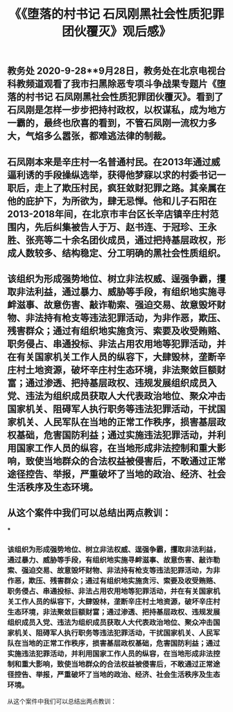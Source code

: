 #+TITLE: 《《堕落的村书记 石凤刚黑社会性质犯罪团伙覆灭》观后感》

** 教务处 2020-9-28**9月28日，教务处在北京电视台科教频道观看了我市扫黑除恶专项斗争战果专题片《堕落的村书记 石凤刚黑社会性质犯罪团伙覆灭》。看到了石凤刚是怎样一步步把持村政权，以权谋私，成为地方一霸的，最终也欣喜的看到，不管石凤刚一流权力多大，气焰多么嚣张，都难逃法律的制裁。
** 石凤刚本来是辛庄村一名普通村民。在2013年通过威逼利诱的手段操纵选举，获得他梦寐以求的村委书记一职后，走上了欺压村民，疯狂敛财犯罪之路。其亲属在他的庇护下，为所欲为，肆无忌惮。他和儿子石阳在2013-2018年间，在北京市丰台区长辛店镇辛庄村范围内，先后纠集被告人于万、赵书连、于冠珍、王永胜、张亮等二十余名团伙成员，通过把持基层政权，形成人数较多、结构稳定、分工明确的黑社会性质组织。
** 该组织为形成强势地位、树立非法权威、逞强争霸，攫取非法利益，通过暴力、威胁等手段，有组织地实施寻衅滋事、故意伤害、敲诈勒索、强迫交易、故意毁坏财物、非法持有枪支等违法犯罪活动，为非作恶，欺压、残害群众；通过有组织地实施贪污、索要及收受贿赂、职务侵占、串通投标、非法占用农用地等犯罪活动，并在有关国家机关工作人员的纵容下，大肆毁林，垄断辛庄村土地资源，破坏辛庄村生态环境，非法聚敛巨额财富；通过渗透、把持基层政权、违规发展组织成员入党、违法为组织成员获取人大代表政治地位、聚众冲击国家机关、阻碍军人执行职务等违法犯罪活动，干扰国家机关、人民军队在当地的正常工作秩序，损害基层政权基础，危害国防利益；通过实施违法犯罪活动，并利用国家工作人员的纵容，在当地形成非法控制和重大影响，致使当地群众的合法权益被侵害后，不敢通过正常途径控告、举报，严重破坏了当地的政治、经济、社会生活秩序及生态环境。
** 从这个案件中我们可以总结出两点教训：
***
*** 该组织为形成强势地位、树立非法权威、逞强争霸，攫取非法利益，通过暴力、威胁等手段，有组织地实施寻衅滋事、故意伤害、敲诈勒索、强迫交易、故意毁坏财物、非法持有枪支等违法犯罪活动，为非作恶，欺压、残害群众；通过有组织地实施贪污、索要及收受贿赂、职务侵占、串通投标、非法占用农用地等犯罪活动，并在有关国家机关工作人员的纵容下，大肆毁林，垄断辛庄村土地资源，破坏辛庄村生态环境，非法聚敛巨额财富；通过渗透、把持基层政权、违规发展组织成员入党、违法为组织成员获取人大代表政治地位、聚众冲击国家机关、阻碍军人执行职务等违法犯罪活动，干扰国家机关、人民军队在当地的正常工作秩序，损害基层政权基础，危害国防利益；通过实施违法犯罪活动，并利用国家工作人员的纵容，在当地形成非法控制和重大影响，致使当地群众的合法权益被侵害后，不敢通过正常途径控告、举报，严重破坏了当地的政治、经济、社会生活秩序及生态环境。
从这个案件中我们可以总结出两点教训：
